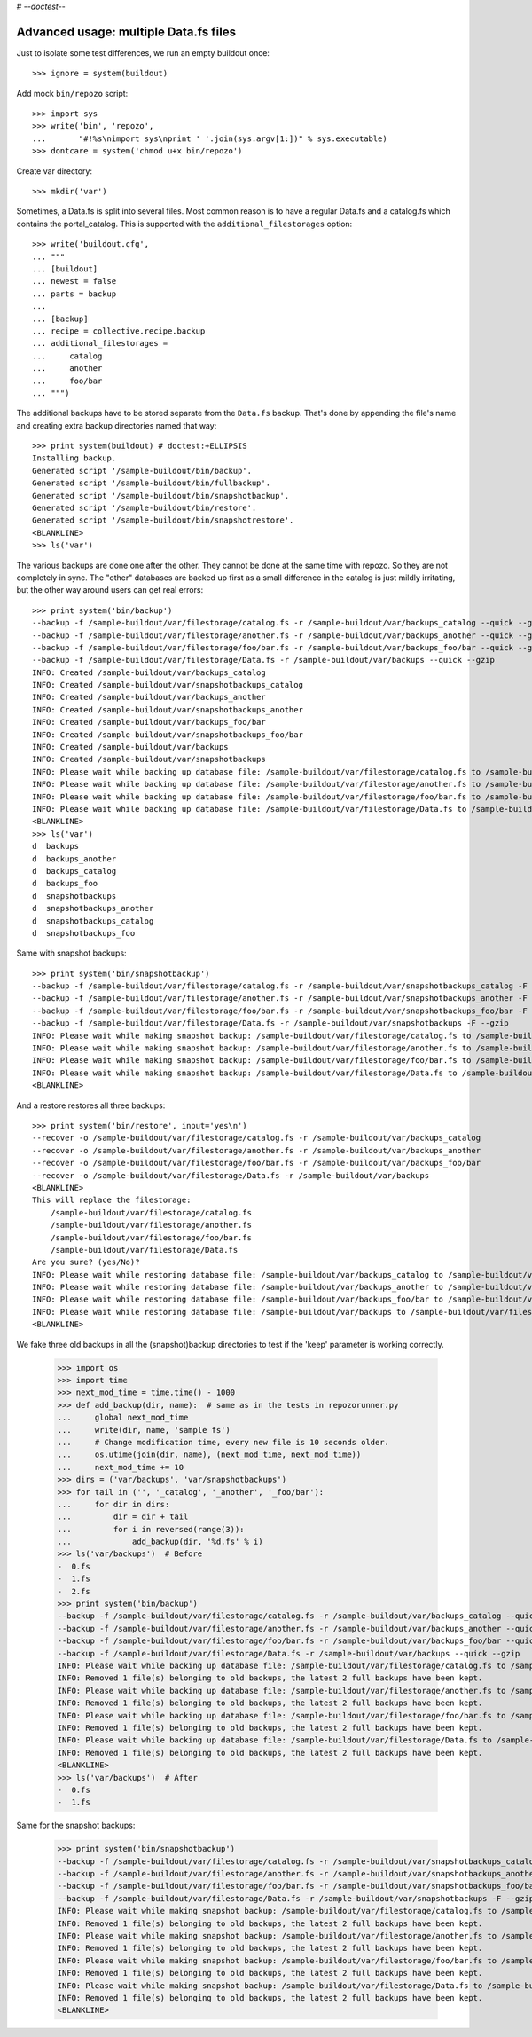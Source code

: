 # -*-doctest-*-

Advanced usage: multiple Data.fs files
======================================

Just to isolate some test differences, we run an empty buildout once::

    >>> ignore = system(buildout)

Add mock ``bin/repozo`` script::

    >>> import sys
    >>> write('bin', 'repozo',
    ...       "#!%s\nimport sys\nprint ' '.join(sys.argv[1:])" % sys.executable)
    >>> dontcare = system('chmod u+x bin/repozo')

Create var directory::

    >>> mkdir('var')

Sometimes, a Data.fs is split into several files. Most common reason is to
have a regular Data.fs and a catalog.fs which contains the
portal_catalog. This is supported with the ``additional_filestorages``
option::

    >>> write('buildout.cfg',
    ... """
    ... [buildout]
    ... newest = false
    ... parts = backup
    ...
    ... [backup]
    ... recipe = collective.recipe.backup
    ... additional_filestorages =
    ...     catalog
    ...     another
    ...     foo/bar
    ... """)

The additional backups have to be stored separate from the ``Data.fs``
backup. That's done by appending the file's name and creating extra backup
directories named that way::

    >>> print system(buildout) # doctest:+ELLIPSIS
    Installing backup.
    Generated script '/sample-buildout/bin/backup'.
    Generated script '/sample-buildout/bin/fullbackup'.
    Generated script '/sample-buildout/bin/snapshotbackup'.
    Generated script '/sample-buildout/bin/restore'.
    Generated script '/sample-buildout/bin/snapshotrestore'.
    <BLANKLINE>
    >>> ls('var')

The various backups are done one after the other. They cannot be done at the
same time with repozo. So they are not completely in sync. The "other"
databases are backed up first as a small difference in the catalog is just
mildly irritating, but the other way around users can get real errors::

    >>> print system('bin/backup')
    --backup -f /sample-buildout/var/filestorage/catalog.fs -r /sample-buildout/var/backups_catalog --quick --gzip
    --backup -f /sample-buildout/var/filestorage/another.fs -r /sample-buildout/var/backups_another --quick --gzip
    --backup -f /sample-buildout/var/filestorage/foo/bar.fs -r /sample-buildout/var/backups_foo/bar --quick --gzip
    --backup -f /sample-buildout/var/filestorage/Data.fs -r /sample-buildout/var/backups --quick --gzip
    INFO: Created /sample-buildout/var/backups_catalog
    INFO: Created /sample-buildout/var/snapshotbackups_catalog
    INFO: Created /sample-buildout/var/backups_another
    INFO: Created /sample-buildout/var/snapshotbackups_another
    INFO: Created /sample-buildout/var/backups_foo/bar
    INFO: Created /sample-buildout/var/snapshotbackups_foo/bar
    INFO: Created /sample-buildout/var/backups
    INFO: Created /sample-buildout/var/snapshotbackups
    INFO: Please wait while backing up database file: /sample-buildout/var/filestorage/catalog.fs to /sample-buildout/var/backups_catalog
    INFO: Please wait while backing up database file: /sample-buildout/var/filestorage/another.fs to /sample-buildout/var/backups_another
    INFO: Please wait while backing up database file: /sample-buildout/var/filestorage/foo/bar.fs to /sample-buildout/var/backups_foo/bar
    INFO: Please wait while backing up database file: /sample-buildout/var/filestorage/Data.fs to /sample-buildout/var/backups
    <BLANKLINE>
    >>> ls('var')
    d  backups
    d  backups_another
    d  backups_catalog
    d  backups_foo
    d  snapshotbackups
    d  snapshotbackups_another
    d  snapshotbackups_catalog
    d  snapshotbackups_foo


Same with snapshot backups::

    >>> print system('bin/snapshotbackup')
    --backup -f /sample-buildout/var/filestorage/catalog.fs -r /sample-buildout/var/snapshotbackups_catalog -F --gzip
    --backup -f /sample-buildout/var/filestorage/another.fs -r /sample-buildout/var/snapshotbackups_another -F --gzip
    --backup -f /sample-buildout/var/filestorage/foo/bar.fs -r /sample-buildout/var/snapshotbackups_foo/bar -F --gzip
    --backup -f /sample-buildout/var/filestorage/Data.fs -r /sample-buildout/var/snapshotbackups -F --gzip
    INFO: Please wait while making snapshot backup: /sample-buildout/var/filestorage/catalog.fs to /sample-buildout/var/snapshotbackups_catalog
    INFO: Please wait while making snapshot backup: /sample-buildout/var/filestorage/another.fs to /sample-buildout/var/snapshotbackups_another
    INFO: Please wait while making snapshot backup: /sample-buildout/var/filestorage/foo/bar.fs to /sample-buildout/var/snapshotbackups_foo/bar
    INFO: Please wait while making snapshot backup: /sample-buildout/var/filestorage/Data.fs to /sample-buildout/var/snapshotbackups
    <BLANKLINE>

And a restore restores all three backups::

    >>> print system('bin/restore', input='yes\n')
    --recover -o /sample-buildout/var/filestorage/catalog.fs -r /sample-buildout/var/backups_catalog
    --recover -o /sample-buildout/var/filestorage/another.fs -r /sample-buildout/var/backups_another
    --recover -o /sample-buildout/var/filestorage/foo/bar.fs -r /sample-buildout/var/backups_foo/bar
    --recover -o /sample-buildout/var/filestorage/Data.fs -r /sample-buildout/var/backups
    <BLANKLINE>
    This will replace the filestorage:
        /sample-buildout/var/filestorage/catalog.fs
        /sample-buildout/var/filestorage/another.fs
        /sample-buildout/var/filestorage/foo/bar.fs
        /sample-buildout/var/filestorage/Data.fs
    Are you sure? (yes/No)?
    INFO: Please wait while restoring database file: /sample-buildout/var/backups_catalog to /sample-buildout/var/filestorage/catalog.fs
    INFO: Please wait while restoring database file: /sample-buildout/var/backups_another to /sample-buildout/var/filestorage/another.fs
    INFO: Please wait while restoring database file: /sample-buildout/var/backups_foo/bar to /sample-buildout/var/filestorage/foo/bar.fs
    INFO: Please wait while restoring database file: /sample-buildout/var/backups to /sample-buildout/var/filestorage/Data.fs
    <BLANKLINE>

We fake three old backups in all the (snapshot)backup directories to
test if the 'keep' parameter is working correctly.

    >>> import os
    >>> import time
    >>> next_mod_time = time.time() - 1000
    >>> def add_backup(dir, name):  # same as in the tests in repozorunner.py
    ...     global next_mod_time
    ...     write(dir, name, 'sample fs')
    ...     # Change modification time, every new file is 10 seconds older.
    ...     os.utime(join(dir, name), (next_mod_time, next_mod_time))
    ...     next_mod_time += 10
    >>> dirs = ('var/backups', 'var/snapshotbackups')
    >>> for tail in ('', '_catalog', '_another', '_foo/bar'):
    ...     for dir in dirs:
    ...         dir = dir + tail
    ...         for i in reversed(range(3)):
    ...             add_backup(dir, '%d.fs' % i)
    >>> ls('var/backups')  # Before
    -  0.fs
    -  1.fs
    -  2.fs
    >>> print system('bin/backup')
    --backup -f /sample-buildout/var/filestorage/catalog.fs -r /sample-buildout/var/backups_catalog --quick --gzip
    --backup -f /sample-buildout/var/filestorage/another.fs -r /sample-buildout/var/backups_another --quick --gzip
    --backup -f /sample-buildout/var/filestorage/foo/bar.fs -r /sample-buildout/var/backups_foo/bar --quick --gzip
    --backup -f /sample-buildout/var/filestorage/Data.fs -r /sample-buildout/var/backups --quick --gzip
    INFO: Please wait while backing up database file: /sample-buildout/var/filestorage/catalog.fs to /sample-buildout/var/backups_catalog
    INFO: Removed 1 file(s) belonging to old backups, the latest 2 full backups have been kept.
    INFO: Please wait while backing up database file: /sample-buildout/var/filestorage/another.fs to /sample-buildout/var/backups_another
    INFO: Removed 1 file(s) belonging to old backups, the latest 2 full backups have been kept.
    INFO: Please wait while backing up database file: /sample-buildout/var/filestorage/foo/bar.fs to /sample-buildout/var/backups_foo/bar
    INFO: Removed 1 file(s) belonging to old backups, the latest 2 full backups have been kept.
    INFO: Please wait while backing up database file: /sample-buildout/var/filestorage/Data.fs to /sample-buildout/var/backups
    INFO: Removed 1 file(s) belonging to old backups, the latest 2 full backups have been kept.
    <BLANKLINE>
    >>> ls('var/backups')  # After
    -  0.fs
    -  1.fs

Same for the snapshot backups:

    >>> print system('bin/snapshotbackup')
    --backup -f /sample-buildout/var/filestorage/catalog.fs -r /sample-buildout/var/snapshotbackups_catalog -F --gzip
    --backup -f /sample-buildout/var/filestorage/another.fs -r /sample-buildout/var/snapshotbackups_another -F --gzip
    --backup -f /sample-buildout/var/filestorage/foo/bar.fs -r /sample-buildout/var/snapshotbackups_foo/bar -F --gzip
    --backup -f /sample-buildout/var/filestorage/Data.fs -r /sample-buildout/var/snapshotbackups -F --gzip
    INFO: Please wait while making snapshot backup: /sample-buildout/var/filestorage/catalog.fs to /sample-buildout/var/snapshotbackups_catalog
    INFO: Removed 1 file(s) belonging to old backups, the latest 2 full backups have been kept.
    INFO: Please wait while making snapshot backup: /sample-buildout/var/filestorage/another.fs to /sample-buildout/var/snapshotbackups_another
    INFO: Removed 1 file(s) belonging to old backups, the latest 2 full backups have been kept.
    INFO: Please wait while making snapshot backup: /sample-buildout/var/filestorage/foo/bar.fs to /sample-buildout/var/snapshotbackups_foo/bar
    INFO: Removed 1 file(s) belonging to old backups, the latest 2 full backups have been kept.
    INFO: Please wait while making snapshot backup: /sample-buildout/var/filestorage/Data.fs to /sample-buildout/var/snapshotbackups
    INFO: Removed 1 file(s) belonging to old backups, the latest 2 full backups have been kept.
    <BLANKLINE>
